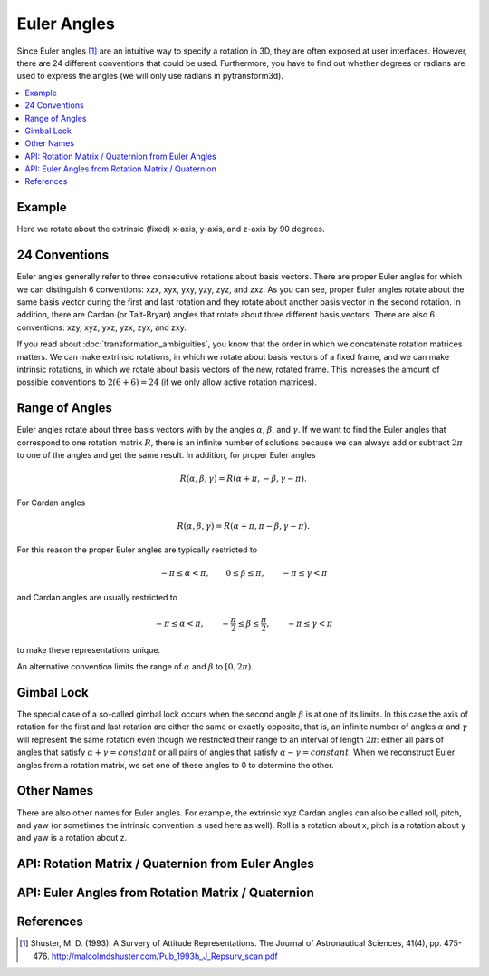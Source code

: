.. _euler_angles:

============
Euler Angles
============

Since Euler angles [1]_ are an intuitive way to specify a rotation in 3D, they
are often exposed at user interfaces. However, there are 24 different
conventions that could be used. Furthermore, you have to find out whether
degrees or radians are used to express the angles (we will only use
radians in pytransform3d).

.. contents:: :local:
    :depth: 1

-------
Example
-------

Here we rotate about the extrinsic (fixed) x-axis, y-axis, and z-axis by
90 degrees.

.. plot:: ../../examples/plots/plot_euler_angles.py

--------------
24 Conventions
--------------

Euler angles generally refer to three consecutive rotations about basis
vectors. There are proper Euler angles for which we can distinguish
6 conventions: xzx, xyx, yxy, yzy, zyz, and zxz. As you can see, proper
Euler angles rotate about the same basis vector during the first and last
rotation and they rotate about another basis vector in the second rotation.
In addition, there are Cardan (or Tait-Bryan) angles that rotate about
three different basis vectors. There are also 6 conventions:
xzy, xyz, yxz, yzx, zyx, and zxy.

If you read about :doc:`transformation_ambiguities`, you know that the
order in which we concatenate rotation matrices matters. We can make
extrinsic rotations, in which we rotate about basis vectors of a fixed
frame, and we can make intrinsic rotations, in which we rotate about
basis vectors of the new, rotated frame. This increases the amount of
possible conventions to :math:`2 (6 + 6) = 24` (if we only allow active
rotation matrices).

---------------
Range of Angles
---------------

Euler angles rotate about three basis vectors with by the angles
:math:`\alpha`, :math:`\beta`, and :math:`\gamma`. If we want to find the
Euler angles that correspond to one rotation matrix :math:`R`, there is an
infinite number of solutions because we can always add or subtract
:math:`2\pi` to one of the angles and get the same result. In addition,
for proper Euler angles

.. math::

    R(\alpha, \beta, \gamma) = R(\alpha + \pi, -\beta, \gamma - \pi).

For Cardan angles

.. math::

    R(\alpha, \beta, \gamma) = R(\alpha + \pi, \pi - \beta, \gamma - \pi).

For this reason the proper Euler angles are typically restricted to

.. math::

    -\pi \leq \alpha < \pi, \qquad 0 \leq \beta \leq \pi, \qquad -\pi \leq \gamma < \pi

and Cardan angles are usually restricted to

.. math::

    -\pi \leq \alpha < \pi, \qquad -\frac{\pi}{2} \leq \beta \leq \frac{\pi}{2}, \qquad -\pi \leq \gamma < \pi

to make these representations unique.

An alternative convention limits the range of :math:`\alpha` and :math:`\beta` to
:math:`\left[0, 2 \pi\right)`.

-----------
Gimbal Lock
-----------

The special case of a so-called gimbal lock occurs when the second angle
:math:`\beta` is at one of its limits. In this case the axis of rotation
for the first and last rotation are either the same or exactly opposite,
that is, an infinite number of angles :math:`\alpha` and :math:`\gamma`
will represent the same rotation even though we restricted their range
to an interval of length :math:`2\pi`: either all pairs of angles that
satisfy :math:`\alpha + \gamma = constant` or all pairs of angles
that satisfy :math:`\alpha - \gamma = constant`. When we reconstruct
Euler angles from a rotation matrix, we set one of these angles to 0 to
determine the other.

-----------
Other Names
-----------

There are also other names for Euler angles. For example, the extrinsic
xyz Cardan angles can also be called roll, pitch, and yaw (or sometimes
the intrinsic convention is used here as well). Roll is a rotation about
x, pitch is a rotation about y and yaw is a rotation about z.

---------------------------------------------------
API: Rotation Matrix / Quaternion from Euler Angles
---------------------------------------------------

.. autosummary::
   :toctree: _apidoc/
   :template: function.rst

   ~pytransform3d.rotations.quaternion_from_euler
   ~pytransform3d.rotations.matrix_from_euler
   ~pytransform3d.rotations.active_matrix_from_intrinsic_euler_xzx
   ~pytransform3d.rotations.active_matrix_from_extrinsic_euler_xzx
   ~pytransform3d.rotations.active_matrix_from_intrinsic_euler_xyx
   ~pytransform3d.rotations.active_matrix_from_extrinsic_euler_xyx
   ~pytransform3d.rotations.active_matrix_from_intrinsic_euler_yxy
   ~pytransform3d.rotations.active_matrix_from_extrinsic_euler_yxy
   ~pytransform3d.rotations.active_matrix_from_intrinsic_euler_yzy
   ~pytransform3d.rotations.active_matrix_from_extrinsic_euler_yzy
   ~pytransform3d.rotations.active_matrix_from_intrinsic_euler_zyz
   ~pytransform3d.rotations.active_matrix_from_extrinsic_euler_zyz
   ~pytransform3d.rotations.active_matrix_from_intrinsic_euler_zxz
   ~pytransform3d.rotations.active_matrix_from_extrinsic_euler_zxz
   ~pytransform3d.rotations.active_matrix_from_intrinsic_euler_xzy
   ~pytransform3d.rotations.active_matrix_from_extrinsic_euler_xzy
   ~pytransform3d.rotations.active_matrix_from_intrinsic_euler_xyz
   ~pytransform3d.rotations.active_matrix_from_extrinsic_euler_xyz
   ~pytransform3d.rotations.active_matrix_from_intrinsic_euler_yxz
   ~pytransform3d.rotations.active_matrix_from_extrinsic_euler_yxz
   ~pytransform3d.rotations.active_matrix_from_intrinsic_euler_yzx
   ~pytransform3d.rotations.active_matrix_from_extrinsic_euler_yzx
   ~pytransform3d.rotations.active_matrix_from_intrinsic_euler_zyx
   ~pytransform3d.rotations.active_matrix_from_extrinsic_euler_zyx
   ~pytransform3d.rotations.active_matrix_from_intrinsic_euler_zxy
   ~pytransform3d.rotations.active_matrix_from_extrinsic_euler_zxy
   ~pytransform3d.rotations.active_matrix_from_extrinsic_roll_pitch_yaw

---------------------------------------------------
API: Euler Angles from Rotation Matrix / Quaternion
---------------------------------------------------

.. autosummary::
   :toctree: _apidoc/
   :template: function.rst

   ~pytransform3d.rotations.euler_from_quaternion
   ~pytransform3d.rotations.euler_from_matrix
   ~pytransform3d.rotations.intrinsic_euler_xzx_from_active_matrix
   ~pytransform3d.rotations.extrinsic_euler_xzx_from_active_matrix
   ~pytransform3d.rotations.intrinsic_euler_xyx_from_active_matrix
   ~pytransform3d.rotations.extrinsic_euler_xyx_from_active_matrix
   ~pytransform3d.rotations.intrinsic_euler_yxy_from_active_matrix
   ~pytransform3d.rotations.extrinsic_euler_yxy_from_active_matrix
   ~pytransform3d.rotations.intrinsic_euler_yzy_from_active_matrix
   ~pytransform3d.rotations.extrinsic_euler_yzy_from_active_matrix
   ~pytransform3d.rotations.intrinsic_euler_zyz_from_active_matrix
   ~pytransform3d.rotations.extrinsic_euler_zyz_from_active_matrix
   ~pytransform3d.rotations.intrinsic_euler_zxz_from_active_matrix
   ~pytransform3d.rotations.extrinsic_euler_zxz_from_active_matrix
   ~pytransform3d.rotations.intrinsic_euler_xzy_from_active_matrix
   ~pytransform3d.rotations.extrinsic_euler_xzy_from_active_matrix
   ~pytransform3d.rotations.intrinsic_euler_xyz_from_active_matrix
   ~pytransform3d.rotations.extrinsic_euler_xyz_from_active_matrix
   ~pytransform3d.rotations.intrinsic_euler_yxz_from_active_matrix
   ~pytransform3d.rotations.extrinsic_euler_yxz_from_active_matrix
   ~pytransform3d.rotations.intrinsic_euler_yzx_from_active_matrix
   ~pytransform3d.rotations.extrinsic_euler_yzx_from_active_matrix
   ~pytransform3d.rotations.intrinsic_euler_zyx_from_active_matrix
   ~pytransform3d.rotations.extrinsic_euler_zyx_from_active_matrix
   ~pytransform3d.rotations.intrinsic_euler_zxy_from_active_matrix
   ~pytransform3d.rotations.extrinsic_euler_zxy_from_active_matrix

----------
References
----------

.. [1] Shuster, M. D. (1993). A Survery of Attitude Representations.
   The Journal of Astronautical Sciences, 41(4), pp. 475-476.
   http://malcolmdshuster.com/Pub_1993h_J_Repsurv_scan.pdf
